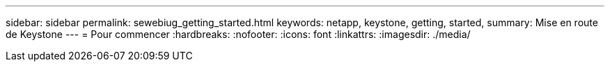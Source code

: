 ---
sidebar: sidebar 
permalink: sewebiug_getting_started.html 
keywords: netapp, keystone, getting, started, 
summary: Mise en route de Keystone 
---
= Pour commencer
:hardbreaks:
:nofooter: 
:icons: font
:linkattrs: 
:imagesdir: ./media/


